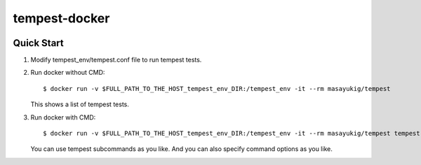 ==============
tempest-docker
==============

.. image::
    https://img.shields.io/docker/build/masayukig/tempest.svg
    :target: https://hub.docker.com/r/masayukig/tempest/builds/
.. image::
    https://img.shields.io/docker/automated/masayukig/tempest.svg
    :target: https://hub.docker.com/r/masayukig/tempest/

Quick Start
-----------

#. Modify tempest_env/tempest.conf file to run tempest tests.

#. Run docker without CMD::

    $ docker run -v $FULL_PATH_TO_THE_HOST_tempest_env_DIR:/tempest_env -it --rm masayukig/tempest

   This shows a list of tempest tests.

#. Run docker with CMD::

    $ docker run -v $FULL_PATH_TO_THE_HOST_tempest_env_DIR:/tempest_env -it --rm masayukig/tempest tempest run

   You can use tempest subcommands as you like. And you can also
   specify command options as you like.
